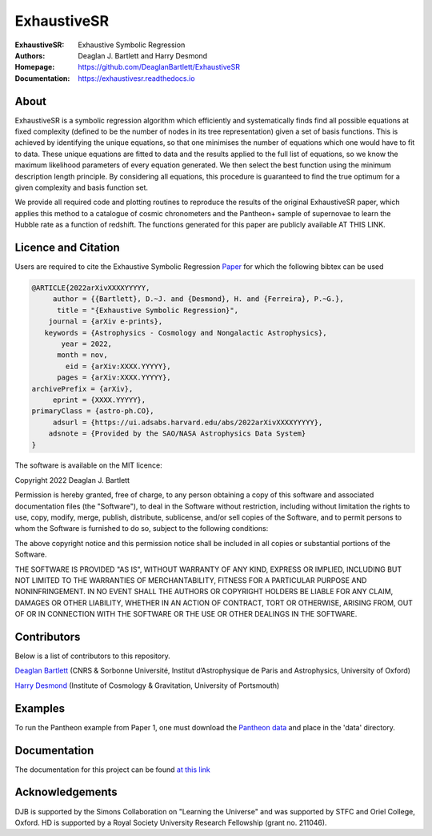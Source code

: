 ExhaustiveSR
------------

:ExhaustiveSR: Exhaustive Symbolic Regression
:Authors: Deaglan J. Bartlett and Harry Desmond
:Homepage: https://github.com/DeaglanBartlett/ExhaustiveSR 
:Documentation: https://exhaustivesr.readthedocs.io

.. image:: https://readthedocs.org/projects/exhaustivesr/badge/?version=latest
  :target: https://exhaustivesr.readthedocs.io/en/latest/?badge=latest
  :alt: Documentation Status

.. image:: https://img.shields.io/badge/astro.CO-arXiv%3AXXXX.YYYYY-B31B1B.svg
  :target: https://arxiv.org/abs/XXXX.YYYYY

About
=====

ExhaustiveSR is a symbolic regression algorithm which efficiently 
and systematically finds find all possible equations at fixed complexity 
(defined to be the number of nodes in its tree representation)
given a set of basis functions.
This is achieved by identifying the unique equations, so that one
minimises the number of equations which one would have to fit to data.
These unique equations are fitted to data and the results applied to
the full list of equations, so we know the maximum likelihood parameters
of every equation generated.
We then select the best function using the minimum description length principle.
By considering all equations, this procedure is guaranteed 
to find the true optimum for a
given complexity and basis function set.

We provide all required code and plotting routines to reproduce the 
results of the original ExhaustiveSR paper, which applies this method
to a catalogue of cosmic chronometers and the Pantheon+ sample of 
supernovae to learn the Hubble rate as a function of redshift.
The functions generated for this paper are publicly available
AT THIS LINK.

Licence and Citation
====================

Users are required to cite the Exhaustive Symbolic Regression `Paper <https://arxiv.org/abs/XXXX.YYYYY>`_
for which the following bibtex can be used

.. code:: bibtex

  @ARTICLE{2022arXivXXXXYYYYY,
       author = {{Bartlett}, D.~J. and {Desmond}, H. and {Ferreira}, P.~G.},
        title = "{Exhaustive Symbolic Regression}",
      journal = {arXiv e-prints},
     keywords = {Astrophysics - Cosmology and Nongalactic Astrophysics},
         year = 2022,
        month = nov,
          eid = {arXiv:XXXX.YYYYY},
        pages = {arXiv:XXXX.YYYYY},
  archivePrefix = {arXiv},
       eprint = {XXXX.YYYYY},
  primaryClass = {astro-ph.CO},
       adsurl = {https://ui.adsabs.harvard.edu/abs/2022arXivXXXXYYYYY},
      adsnote = {Provided by the SAO/NASA Astrophysics Data System}
  }

The software is available on the MIT licence:

Copyright 2022 Deaglan J. Bartlett

Permission is hereby granted, free of charge, to any person obtaining a copy of this software and associated documentation files (the "Software"), to deal in the Software without restriction, including without limitation the rights to use, copy, modify, merge, publish, distribute, sublicense, and/or sell copies of the Software, and to permit persons to whom the Software is furnished to do so, subject to the following conditions:

The above copyright notice and this permission notice shall be included in all copies or substantial portions of the Software.

THE SOFTWARE IS PROVIDED "AS IS", WITHOUT WARRANTY OF ANY KIND, EXPRESS OR IMPLIED, INCLUDING BUT NOT LIMITED TO THE WARRANTIES OF MERCHANTABILITY, FITNESS FOR A PARTICULAR PURPOSE AND NONINFRINGEMENT. IN NO EVENT SHALL THE AUTHORS OR COPYRIGHT HOLDERS BE LIABLE FOR ANY CLAIM, DAMAGES OR OTHER LIABILITY, WHETHER IN AN ACTION OF CONTRACT, TORT OR OTHERWISE, ARISING FROM, OUT OF OR IN CONNECTION WITH THE SOFTWARE OR THE USE OR OTHER DEALINGS IN THE SOFTWARE.

Contributors
============
Below is a list of contributors to this repository. 

`Deaglan Bartlett <https://github.com/DeaglanBartlett>`_ (CNRS & Sorbonne Université, Institut d’Astrophysique de Paris and Astrophysics, University of Oxford)

`Harry Desmond <https://github.com/harrydesmond>`_ (Institute of Cosmology & Gravitation, University of Portsmouth)

Examples
========

To run the Pantheon example from Paper 1, one must download the
`Pantheon data <https://github.com/PantheonPlusSH0ES/DataRelease>`_
and place in the 'data' directory.

Documentation
=============

The documentation for this project can be found
`at this link <https://exhaustivesr.readthedocs.io/>`_

Acknowledgements
================
DJB is supported by the Simons Collaboration on "Learning the Universe" and was supported by STFC and Oriel College, Oxford.
HD is supported by a Royal Society University Research Fellowship (grant no. 211046).

